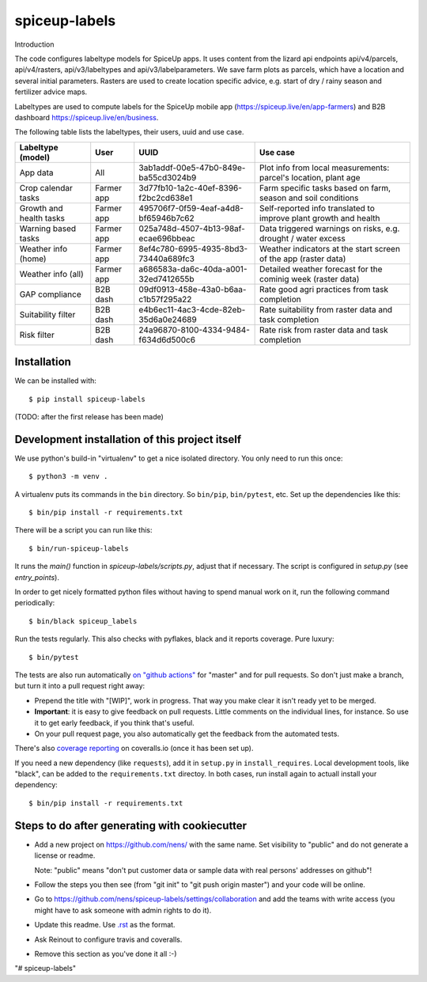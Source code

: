 spiceup-labels
==========================================

Introduction

The code configures labeltype models for SpiceUp apps.
It uses content from the lizard api endpoints api/v4/parcels, api/v4/rasters, api/v3/labeltypes and api/v3/labelparameters.
We save farm plots as parcels, which have a location and several initial parameters.
Rasters are used to create location specific advice, e.g. start of dry / rainy season and fertilizer advice maps.

Labeltypes are used to compute labels for the SpiceUp mobile app (https://spiceup.live/en/app-farmers) and B2B dashboard https://spiceup.live/en/business.

The following table lists the labeltypes, their users, uuid and use case.

+-------------------------+------------+--------------------------------------+------------------------------------------------------------------+
| Labeltype (model)       | User       | UUID                                 | Use case                                                         |
+=========================+============+======================================+==================================================================+
| App data                | All        | 3ab1addf-00e5-47b0-849e-ba55cd3024b9 | Plot info from local measurements: parcel's location, plant age  |
+-------------------------+------------+--------------------------------------+------------------------------------------------------------------+
| Crop calendar tasks     | Farmer app | 3d77fb10-1a2c-40ef-8396-f2bc2cd638e1 | Farm specific tasks based on farm, season and soil conditions    |
+-------------------------+------------+--------------------------------------+------------------------------------------------------------------+
| Growth and health tasks | Farmer app | 495706f7-0f59-4eaf-a4d8-bf65946b7c62 | Self-reported info translated to improve plant growth and health |
+-------------------------+------------+--------------------------------------+------------------------------------------------------------------+
| Warning based tasks     | Farmer app | 025a748d-4507-4b13-98af-ecae696bbeac | Data triggered warnings on risks, e.g. drought / water excess    |
+-------------------------+------------+--------------------------------------+------------------------------------------------------------------+
| Weather info (home)     | Farmer app | 8ef4c780-6995-4935-8bd3-73440a689fc3 | Weather indicators at the start screen of the app (raster data)  |
+-------------------------+------------+--------------------------------------+------------------------------------------------------------------+
| Weather info (all)      | Farmer app | a686583a-da6c-40da-a001-32ed7412655b | Detailed weather forecast for the cominig week (raster data)     |
+-------------------------+------------+--------------------------------------+------------------------------------------------------------------+
| GAP compliance          | B2B dash   | 09df0913-458e-43a0-b6aa-c1b57f295a22 | Rate good agri practices from task completion                    |
+-------------------------+------------+--------------------------------------+------------------------------------------------------------------+
| Suitability filter      | B2B dash   | e4b6ec11-4ac3-4cde-82eb-35d6a0e24689 | Rate suitability from raster data and task completion            |
+-------------------------+------------+--------------------------------------+------------------------------------------------------------------+
| Risk filter             | B2B dash   | 24a96870-8100-4334-9484-f634d6d500c6 | Rate risk from raster data and task completion                   |
+-------------------------+------------+--------------------------------------+------------------------------------------------------------------+


Installation
------------

We can be installed with::

  $ pip install spiceup-labels

(TODO: after the first release has been made)


Development installation of this project itself
-----------------------------------------------

We use python's build-in "virtualenv" to get a nice isolated directory. You
only need to run this once::

  $ python3 -m venv .

A virtualenv puts its commands in the ``bin`` directory. So ``bin/pip``,
``bin/pytest``, etc. Set up the dependencies like this::

  $ bin/pip install -r requirements.txt

There will be a script you can run like this::

  $ bin/run-spiceup-labels

It runs the `main()` function in `spiceup-labels/scripts.py`,
adjust that if necessary. The script is configured in `setup.py` (see
`entry_points`).

In order to get nicely formatted python files without having to spend manual
work on it, run the following command periodically::

  $ bin/black spiceup_labels

Run the tests regularly. This also checks with pyflakes, black and it reports
coverage. Pure luxury::

  $ bin/pytest

The tests are also run automatically `on "github actions"
<https://githug.com/nens/spiceup-labels/actions>`_ for
"master" and for pull requests. So don't just make a branch, but turn it into
a pull request right away:

- Prepend the title with "[WIP]", work in progress. That way you make clear it
  isn't ready yet to be merged.

- **Important**: it is easy to give feedback on pull requests. Little comments
  on the individual lines, for instance. So use it to get early feedback, if
  you think that's useful.

- On your pull request page, you also automatically get the feedback from the
  automated tests.

There's also
`coverage reporting <https://coveralls.io/github/nens/spiceup-labels>`_
on coveralls.io (once it has been set up).

If you need a new dependency (like ``requests``), add it in ``setup.py`` in
``install_requires``. Local development tools, like "black", can be added to the
``requirements.txt`` directoy. In both cases, run install again to actuall
install your dependency::

  $ bin/pip install -r requirements.txt


Steps to do after generating with cookiecutter
----------------------------------------------

- Add a new project on https://github.com/nens/ with the same name. Set
  visibility to "public" and do not generate a license or readme.

  Note: "public" means "don't put customer data or sample data with real
  persons' addresses on github"!

- Follow the steps you then see (from "git init" to "git push origin master")
  and your code will be online.

- Go to
  https://github.com/nens/spiceup-labels/settings/collaboration
  and add the teams with write access (you might have to ask someone with
  admin rights to do it).

- Update this readme. Use `.rst
  <http://www.sphinx-doc.org/en/stable/rest.html>`_ as the format.

- Ask Reinout to configure travis and coveralls.

- Remove this section as you've done it all :-)
"# spiceup-labels" 
